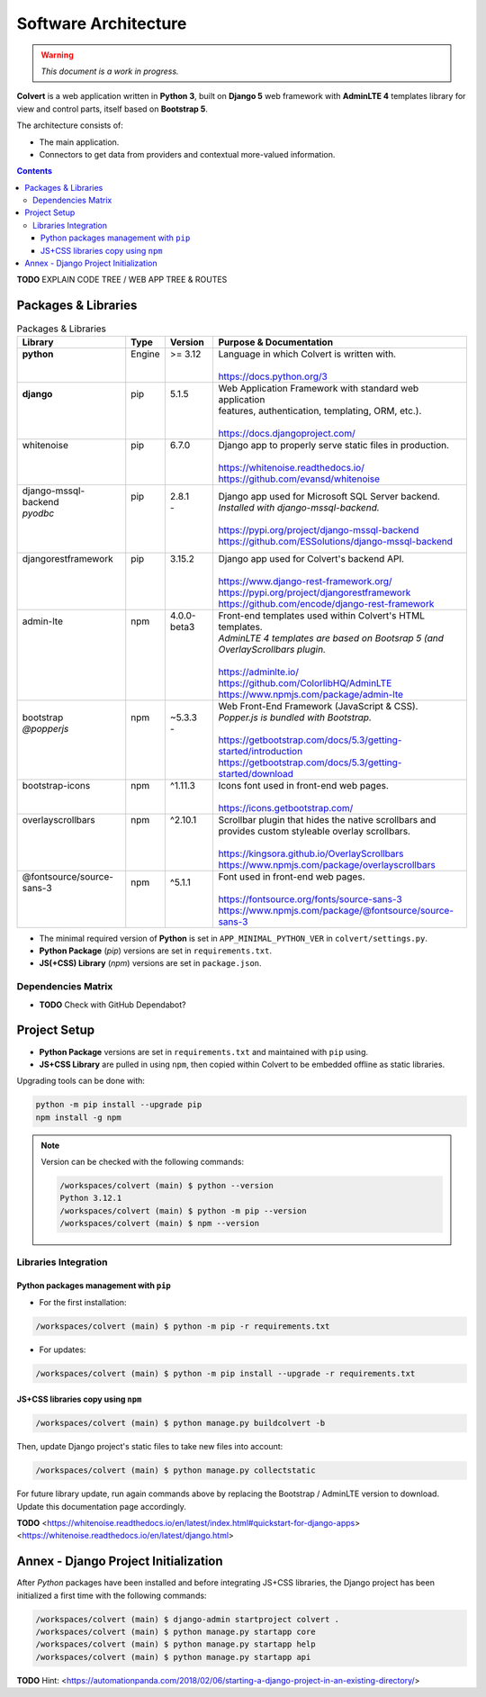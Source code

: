 #####################
Software Architecture
#####################

.. warning::
    *This document is a work in progress.*

**Colvert** is a web application written in **Python 3**, built on **Django 5** web framework with **AdminLTE 4** templates library for view and control parts, itself based on **Bootstrap 5**.

The architecture consists of:

* The main application.
* Connectors to get data from providers and contextual more-valued information.

.. contents::

**TODO** EXPLAIN CODE TREE / WEB APP TREE & ROUTES

Packages & Libraries
********************

.. table:: Packages & Libraries

    +---------------------------+--------+-------------+-----------------------------------------------------------------+
    |Library                    |Type    |Version      |Purpose & Documentation                                          |
    +===========================+========+=============+=================================================================+
    || **python**               || Engine|| >= 3.12    || Language in which Colvert is written with.                     |
    ||                          ||       ||            ||                                                                |
    ||                          ||       ||            || https://docs.python.org/3                                      |
    +---------------------------+--------+-------------+-----------------------------------------------------------------+
    || **django**               || pip   || 5.1.5      || Web Application Framework with standard web application        |
    ||                          ||       ||            || features, authentication, templating, ORM, etc.).              |
    ||                          ||       ||            ||                                                                |
    ||                          ||       ||            || https://docs.djangoproject.com/                                |
    +---------------------------+--------+-------------+-----------------------------------------------------------------+
    || whitenoise               || pip   || 6.7.0      || Django app to properly serve static files in production.       |
    ||                          ||       ||            ||                                                                |
    ||                          ||       ||            || https://whitenoise.readthedocs.io/                             |
    ||                          ||       ||            || https://github.com/evansd/whitenoise                           |
    +---------------------------+--------+-------------+-----------------------------------------------------------------+
    || django-mssql-backend     || pip   || 2.8.1      || Django app used for Microsoft SQL Server backend.              |
    || *pyodbc*                 ||       || -          || *Installed with django-mssql-backend.*                         |
    ||                          ||       ||            ||                                                                |
    ||                          ||       ||            || https://pypi.org/project/django-mssql-backend                  |
    ||                          ||       ||            || https://github.com/ESSolutions/django-mssql-backend            |
    +---------------------------+--------+-------------+-----------------------------------------------------------------+
    || djangorestframework      || pip   || 3.15.2     || Django app used for Colvert's backend API.                     |
    ||                          ||       ||            ||                                                                |
    ||                          ||       ||            || https://www.django-rest-framework.org/                         |
    ||                          ||       ||            || https://pypi.org/project/djangorestframework                   |
    ||                          ||       ||            || https://github.com/encode/django-rest-framework                |
    +---------------------------+--------+-------------+-----------------------------------------------------------------+
    || admin-lte                || npm   || 4.0.0-beta3|| Front-end templates used within Colvert's HTML templates.      |
    ||                          ||       ||            || *AdminLTE 4 templates are based on Bootsrap 5 (and*            |
    ||                          ||       ||            || *OverlayScrollbars plugin.*                                    |
    ||                          ||       ||            ||                                                                |
    ||                          ||       ||            || https://adminlte.io/                                           |
    ||                          ||       ||            || https://github.com/ColorlibHQ/AdminLTE                         |
    ||                          ||       ||            || https://www.npmjs.com/package/admin-lte                        |
    +---------------------------+--------+-------------+-----------------------------------------------------------------+
    || bootstrap                || npm   || ~5.3.3     || Web Front-End Framework (JavaScript & CSS).                    |
    || *@popperjs*              ||       || -          || *Popper.js is bundled with Bootstrap.*                         |
    ||                          ||       ||            ||                                                                |
    ||                          ||       ||            || https://getbootstrap.com/docs/5.3/getting-started/introduction |
    ||                          ||       ||            || https://getbootstrap.com/docs/5.3/getting-started/download     |
    +---------------------------+--------+-------------+-----------------------------------------------------------------+
    || bootstrap-icons          || npm   || ^1.11.3    || Icons font used in front-end web pages.                        |
    ||                          ||       ||            ||                                                                |
    ||                          ||       ||            || https://icons.getbootstrap.com/                                |
    +---------------------------+--------+-------------+-----------------------------------------------------------------+
    || overlayscrollbars        || npm   || ^2.10.1    || Scrollbar plugin that hides the native scrollbars and          |
    ||                          ||       ||            || provides custom styleable overlay scrollbars.                  |
    ||                          ||       ||            ||                                                                |
    ||                          ||       ||            || https://kingsora.github.io/OverlayScrollbars                   |
    ||                          ||       ||            || https://www.npmjs.com/package/overlayscrollbars                |
    +---------------------------+--------+-------------+-----------------------------------------------------------------+
    || @fontsource/source-sans-3|| npm   || ^5.1.1     || Font used in front-end web pages.                              |
    ||                          ||       ||            ||                                                                |
    ||                          ||       ||            || https://fontsource.org/fonts/source-sans-3                     |
    ||                          ||       ||            || https://www.npmjs.com/package/@fontsource/source-sans-3        |
    +---------------------------+--------+-------------+-----------------------------------------------------------------+

* The minimal required version of **Python** is set in ``APP_MINIMAL_PYTHON_VER`` in ``colvert/settings.py``.
* **Python Package** (*pip*) versions are set in ``requirements.txt``.
* **JS(+CSS) Library** (*npm*) versions are set in ``package.json``.

Dependencies Matrix
===================

* **TODO** Check with GitHub Dependabot?

Project Setup
*************

* **Python Package** versions are set in ``requirements.txt`` and  maintained with ``pip`` using.

* **JS+CSS Library** are pulled in using ``npm``, then copied within Colvert to be embedded offline as static libraries.

Upgrading tools can be done with:

.. code-block:: shell

    python -m pip install --upgrade pip
    npm install -g npm

.. note::
    Version can be checked with the following commands:

    .. code-block:: shell

        /workspaces/colvert (main) $ python --version
        Python 3.12.1
        /workspaces/colvert (main) $ python -m pip --version
        /workspaces/colvert (main) $ npm --version

Libraries Integration
=====================

Python packages management with ``pip``
---------------------------------------

* For the first installation:

.. code-block:: shell

    /workspaces/colvert (main) $ python -m pip -r requirements.txt

* For updates:

.. code-block:: shell

    /workspaces/colvert (main) $ python -m pip install --upgrade -r requirements.txt

JS+CSS libraries copy using ``npm``
-----------------------------------

.. code-block:: shell

    /workspaces/colvert (main) $ python manage.py buildcolvert -b

Then, update Django project's static files to take new files into account:

.. code-block:: shell

    /workspaces/colvert (main) $ python manage.py collectstatic

For future library update, run again commands above by replacing the Bootstrap / AdminLTE version to download. Update this documentation page accordingly.

**TODO**
<https://whitenoise.readthedocs.io/en/latest/index.html#quickstart-for-django-apps>  
<https://whitenoise.readthedocs.io/en/latest/django.html>

Annex - Django Project Initialization
*************************************

After *Python* packages have been installed and before integrating JS+CSS libraries, the Django project has been initialized a first time with the following commands:

.. code-block:: shell

    /workspaces/colvert (main) $ django-admin startproject colvert .
    /workspaces/colvert (main) $ python manage.py startapp core
    /workspaces/colvert (main) $ python manage.py startapp help
    /workspaces/colvert (main) $ python manage.py startapp api

**TODO**
Hint: <https://automationpanda.com/2018/02/06/starting-a-django-project-in-an-existing-directory/>
